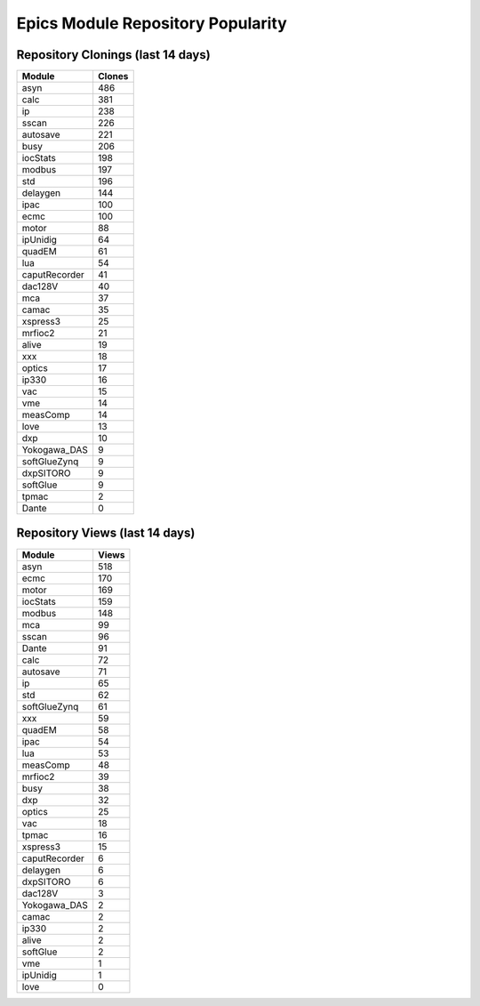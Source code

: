 ==================================
Epics Module Repository Popularity
==================================



Repository Clonings (last 14 days)
----------------------------------
.. csv-table::
   :header: Module, Clones

   asyn, 486
   calc, 381
   ip, 238
   sscan, 226
   autosave, 221
   busy, 206
   iocStats, 198
   modbus, 197
   std, 196
   delaygen, 144
   ipac, 100
   ecmc, 100
   motor, 88
   ipUnidig, 64
   quadEM, 61
   lua, 54
   caputRecorder, 41
   dac128V, 40
   mca, 37
   camac, 35
   xspress3, 25
   mrfioc2, 21
   alive, 19
   xxx, 18
   optics, 17
   ip330, 16
   vac, 15
   vme, 14
   measComp, 14
   love, 13
   dxp, 10
   Yokogawa_DAS, 9
   softGlueZynq, 9
   dxpSITORO, 9
   softGlue, 9
   tpmac, 2
   Dante, 0



Repository Views (last 14 days)
-------------------------------
.. csv-table::
   :header: Module, Views

   asyn, 518
   ecmc, 170
   motor, 169
   iocStats, 159
   modbus, 148
   mca, 99
   sscan, 96
   Dante, 91
   calc, 72
   autosave, 71
   ip, 65
   std, 62
   softGlueZynq, 61
   xxx, 59
   quadEM, 58
   ipac, 54
   lua, 53
   measComp, 48
   mrfioc2, 39
   busy, 38
   dxp, 32
   optics, 25
   vac, 18
   tpmac, 16
   xspress3, 15
   caputRecorder, 6
   delaygen, 6
   dxpSITORO, 6
   dac128V, 3
   Yokogawa_DAS, 2
   camac, 2
   ip330, 2
   alive, 2
   softGlue, 2
   vme, 1
   ipUnidig, 1
   love, 0
